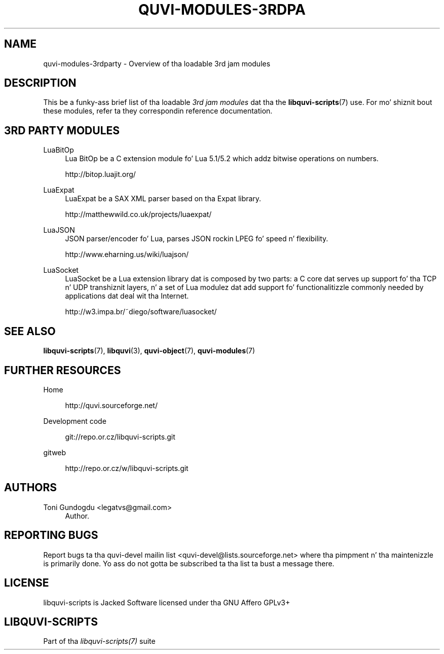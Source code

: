 '\" t
.\"     Title: quvi-modules-3rdparty
.\"    Author: [see tha "Authors" section]
.\" Generator: DocBook XSL Stylesheets v1.76.1 <http://docbook.sf.net/>
.\"      Date: 11/04/2013
.\"    Manual: libquvi-scripts Manual
.\"    Source: libquvi-scripts 0.9.20131104
.\"  Language: Gangsta
.\"
.TH "QUVI\-MODULES\-3RDPA" "7" "11/04/2013" "libquvi\-scripts 0\&.9\&.20131" "libquvi\-scripts Manual"
.\" -----------------------------------------------------------------
.\" * Define some portabilitizzle stuff
.\" -----------------------------------------------------------------
.\" ~~~~~~~~~~~~~~~~~~~~~~~~~~~~~~~~~~~~~~~~~~~~~~~~~~~~~~~~~~~~~~~~~
.\" http://bugs.debian.org/507673
.\" http://lists.gnu.org/archive/html/groff/2009-02/msg00013.html
.\" ~~~~~~~~~~~~~~~~~~~~~~~~~~~~~~~~~~~~~~~~~~~~~~~~~~~~~~~~~~~~~~~~~
.ie \n(.g .ds Aq \(aq
.el       .ds Aq '
.\" -----------------------------------------------------------------
.\" * set default formatting
.\" -----------------------------------------------------------------
.\" disable hyphenation
.nh
.\" disable justification (adjust text ta left margin only)
.ad l
.\" -----------------------------------------------------------------
.\" * MAIN CONTENT STARTS HERE *
.\" -----------------------------------------------------------------
.SH "NAME"
quvi-modules-3rdparty \- Overview of tha loadable 3rd jam modules
.SH "DESCRIPTION"
.sp
This be a funky-ass brief list of tha loadable \fI3rd jam modules\fR dat tha the \fBlibquvi-scripts\fR(7) use\&. For mo' shiznit bout these modules, refer ta they correspondin reference documentation\&.
.SH "3RD PARTY MODULES"
.PP
LuaBitOp
.RS 4
Lua BitOp be a C extension module fo' Lua 5\&.1/5\&.2 which addz bitwise operations on numbers\&.

http://bitop\&.luajit\&.org/
.RE
.PP
LuaExpat
.RS 4
LuaExpat be a SAX XML parser based on tha Expat library\&.

http://matthewwild\&.co\&.uk/projects/luaexpat/
.RE
.PP
LuaJSON
.RS 4
JSON parser/encoder fo' Lua, parses JSON rockin LPEG fo' speed n' flexibility\&.

http://www\&.eharning\&.us/wiki/luajson/
.RE
.PP
LuaSocket
.RS 4
LuaSocket be a Lua extension library dat is composed by two parts: a C core dat serves up support fo' tha TCP n' UDP transhiznit layers, n' a set of Lua modulez dat add support fo' functionalitizzle commonly needed by applications dat deal wit tha Internet\&.

http://w3\&.impa\&.br/~diego/software/luasocket/
.RE
.SH "SEE ALSO"
.sp
\fBlibquvi-scripts\fR(7), \fBlibquvi\fR(3), \fBquvi-object\fR(7), \fBquvi-modules\fR(7)
.SH "FURTHER RESOURCES"
.PP
Home
.RS 4

http://quvi\&.sourceforge\&.net/
.RE
.PP
Development code
.RS 4

git://repo\&.or\&.cz/libquvi\-scripts\&.git
.RE
.PP
gitweb
.RS 4

http://repo\&.or\&.cz/w/libquvi\-scripts\&.git
.RE
.SH "AUTHORS"
.PP
Toni Gundogdu <legatvs@gmail\&.com>
.RS 4
Author\&.
.RE
.SH "REPORTING BUGS"
.sp
Report bugs ta tha quvi\-devel mailin list <quvi\-devel@lists\&.sourceforge\&.net> where tha pimpment n' tha maintenizzle is primarily done\&. Yo ass do not gotta be subscribed ta tha list ta bust a message there\&.
.SH "LICENSE"
.sp
libquvi\-scripts is Jacked Software licensed under tha GNU Affero GPLv3+
.SH "LIBQUVI-SCRIPTS"
.sp
Part of tha \fIlibquvi\-scripts(7)\fR suite
